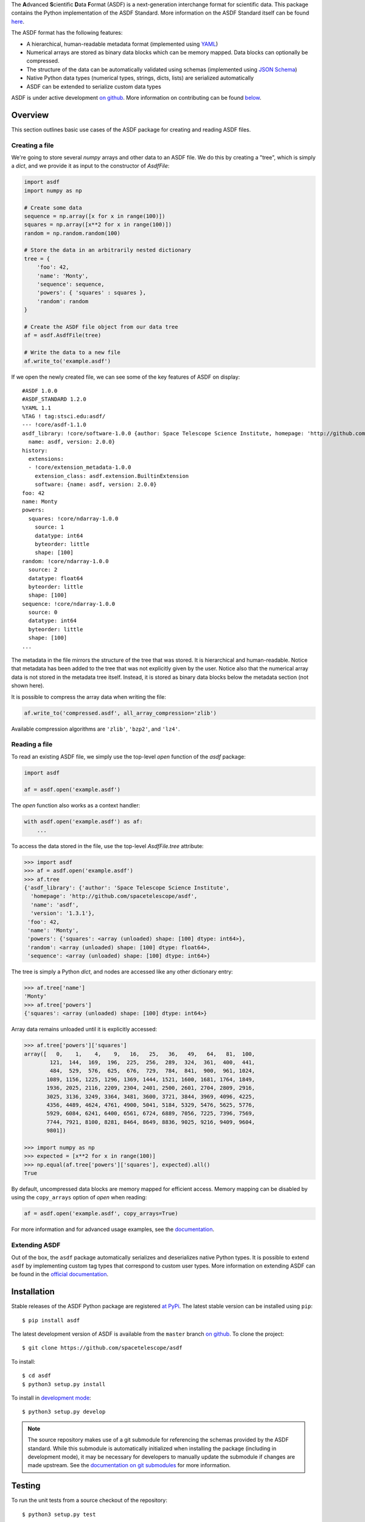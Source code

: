 .. raw:: html

   <p align="center">
     <img src="docs/_static/stsci_logo.png" alt="STScI Logo">
   </p>
   <h1 align="center">ASDF - Advanced Scientific Data Format</h1>
   <p align="center">
     <a href="https://travis-ci.org/spacetelescope/asdf"><img src="https://travis-ci.org/spacetelescope/asdf.svg?branch=master" alt="Build Status"></a>
     <a href="http://asdf.readthedocs.io/en/latest/?badge=latest"><img src="https://readthedocs.org/projects/asdf/badge/?version=latest" alt="Documentation Status"></a>
     <a href="https://coveralls.io/github/spacetelescope/asdf?branch=master"><img src="https://coveralls.io/repos/github/spacetelescope/asdf/badge.svg?branch=master" alt="Coverage Status"></a>
     <a href="http://www.stsci.edu"><img src="https://img.shields.io/badge/powered%20by-STScI-blue.svg?colorA=707170&colorB=3e8ddd&style=flat" alt="stsci"></a>
     <img src="https://img.shields.io/pypi/l/asdf.svg" alt="license">
     <a href="http://www.astropy.org/"><img src="http://img.shields.io/badge/powered%20by-AstroPy-orange.svg?style=flat" alt="astropy"></a>
   </p>
   <p align="center">
     <a href="#overview">Overview</a> •
     <a href="#installation">Installation</a> •
     <a href="#testing">Testing</a> •
     <a href="#documentation">Documentation</a> •
     <a href="#contributing">Contributing</a>
   </p>

.. _begin-summary-text

The **A**\ dvanced **S**\ cientific **D**\ ata **F**\ ormat (ASDF) is a
next-generation interchange format for scientific data. This package
contains the Python implementation of the ASDF Standard. More
information on the ASDF Standard itself can be found
`here <https://asdf-standard.readthedocs.io>`__.

The ASDF format has the following features:

* A hierarchical, human-readable metadata format (implemented using `YAML
  <http://yaml.org>`__)
* Numerical arrays are stored as binary data blocks which can be memory
  mapped. Data blocks can optionally be compressed.
* The structure of the data can be automatically validated using schemas
  (implemented using `JSON Schema <http://json-schema.org>`__)
* Native Python data types (numerical types, strings, dicts, lists) are
  serialized automatically
* ASDF can be extended to serialize custom data types

.. _end-summary-text

ASDF is under active development `on github
<https://github.com/spacetelescope/asdf>`__. More information on contributing
can be found `below <#contributing>`__.

Overview
--------

This section outlines basic use cases of the ASDF package for creating
and reading ASDF files.

Creating a file
~~~~~~~~~~~~~~~

.. _begin-create-file-text

We're going to store several `numpy` arrays and other data to an ASDF file. We
do this by creating a "tree", which is simply a `dict`, and we provide it as
input to the constructor of `AsdfFile`:

.. code:: python

    import asdf
    import numpy as np

    # Create some data
    sequence = np.array([x for x in range(100)])
    squares = np.array([x**2 for x in range(100)])
    random = np.random.random(100)

    # Store the data in an arbitrarily nested dictionary
    tree = {
        'foo': 42,
        'name': 'Monty',
        'sequence': sequence,
        'powers': { 'squares' : squares },
        'random': random
    }

    # Create the ASDF file object from our data tree
    af = asdf.AsdfFile(tree)

    # Write the data to a new file
    af.write_to('example.asdf')

If we open the newly created file, we can see some of the key features
of ASDF on display:

::

    #ASDF 1.0.0
    #ASDF_STANDARD 1.2.0
    %YAML 1.1
    %TAG ! tag:stsci.edu:asdf/
    --- !core/asdf-1.1.0
    asdf_library: !core/software-1.0.0 {author: Space Telescope Science Institute, homepage: 'http://github.com/spacetelescope/asdf',
      name: asdf, version: 2.0.0}
    history:
      extensions:
      - !core/extension_metadata-1.0.0
        extension_class: asdf.extension.BuiltinExtension
        software: {name: asdf, version: 2.0.0}
    foo: 42
    name: Monty
    powers:
      squares: !core/ndarray-1.0.0
        source: 1
        datatype: int64
        byteorder: little
        shape: [100]
    random: !core/ndarray-1.0.0
      source: 2
      datatype: float64
      byteorder: little
      shape: [100]
    sequence: !core/ndarray-1.0.0
      source: 0
      datatype: int64
      byteorder: little
      shape: [100]
    ...

The metadata in the file mirrors the structure of the tree that was stored. It
is hierarchical and human-readable. Notice that metadata has been added to the
tree that was not explicitly given by the user. Notice also that the numerical
array data is not stored in the metadata tree itself. Instead, it is stored as
binary data blocks below the metadata section (not shown here).

It is possible to compress the array data when writing the file:

.. code:: python

    af.write_to('compressed.asdf', all_array_compression='zlib')

Available compression algorithms are ``'zlib'``, ``'bzp2'``, and
``'lz4'``.

.. _end-create-file-text

Reading a file
~~~~~~~~~~~~~~

.. _begin-read-file-text

To read an existing ASDF file, we simply use the top-level `open` function of
the `asdf` package:

.. code:: python

    import asdf

    af = asdf.open('example.asdf')

The `open` function also works as a context handler:

.. code:: python

    with asdf.open('example.asdf') as af:
        ...

To access the data stored in the file, use the top-level `AsdfFile.tree`
attribute:

.. code:: python

    >>> import asdf
    >>> af = asdf.open('example.asdf')
    >>> af.tree
    {'asdf_library': {'author': 'Space Telescope Science Institute',
      'homepage': 'http://github.com/spacetelescope/asdf',
      'name': 'asdf',
      'version': '1.3.1'},
     'foo': 42,
     'name': 'Monty',
     'powers': {'squares': <array (unloaded) shape: [100] dtype: int64>},
     'random': <array (unloaded) shape: [100] dtype: float64>,
     'sequence': <array (unloaded) shape: [100] dtype: int64>}

The tree is simply a Python `dict`, and nodes are accessed like any other
dictionary entry:

.. code:: python

    >>> af.tree['name']
    'Monty'
    >>> af.tree['powers']
    {'squares': <array (unloaded) shape: [100] dtype: int64>}

Array data remains unloaded until it is explicitly accessed:

.. code:: python

    >>> af.tree['powers']['squares']
    array([   0,    1,    4,    9,   16,   25,   36,   49,   64,   81,  100,
            121,  144,  169,  196,  225,  256,  289,  324,  361,  400,  441,
            484,  529,  576,  625,  676,  729,  784,  841,  900,  961, 1024,
           1089, 1156, 1225, 1296, 1369, 1444, 1521, 1600, 1681, 1764, 1849,
           1936, 2025, 2116, 2209, 2304, 2401, 2500, 2601, 2704, 2809, 2916,
           3025, 3136, 3249, 3364, 3481, 3600, 3721, 3844, 3969, 4096, 4225,
           4356, 4489, 4624, 4761, 4900, 5041, 5184, 5329, 5476, 5625, 5776,
           5929, 6084, 6241, 6400, 6561, 6724, 6889, 7056, 7225, 7396, 7569,
           7744, 7921, 8100, 8281, 8464, 8649, 8836, 9025, 9216, 9409, 9604,
           9801])

    >>> import numpy as np
    >>> expected = [x**2 for x in range(100)]
    >>> np.equal(af.tree['powers']['squares'], expected).all()
    True

By default, uncompressed data blocks are memory mapped for efficient
access. Memory mapping can be disabled by using the ``copy_arrays``
option of `open` when reading:

.. code:: python

    af = asdf.open('example.asdf', copy_arrays=True)

.. _end-read-file-text

For more information and for advanced usage examples, see the
`documentation <#documentation>`__.

Extending ASDF
~~~~~~~~~~~~~~

Out of the box, the ``asdf`` package automatically serializes and
deserializes native Python types. It is possible to extend ``asdf`` by
implementing custom tag types that correspond to custom user types. More
information on extending ASDF can be found in the `official
documentation <http://asdf.readthedocs.io/en/latest/asdf/extensions.html>`__.

Installation
------------

.. _begin-pip-install-text

Stable releases of the ASDF Python package are registered `at
PyPi <https://pypi.python.org/pypi/asdf>`__. The latest stable version
can be installed using ``pip``:

::

    $ pip install asdf

.. _begin-source-install-text

The latest development version of ASDF is available from the ``master`` branch
`on github <https://github.com/spacetelescope/asdf>`__. To clone the project:

::

    $ git clone https://github.com/spacetelescope/asdf

To install:

::

    $ cd asdf
    $ python3 setup.py install

To install in `development
mode <https://packaging.python.org/tutorials/distributing-packages/#working-in-development-mode>`__::

    $ python3 setup.py develop

.. note::

    The source repository makes use of a git submodule for referencing the
    schemas provided by the ASDF standard. While this submodule is
    automatically initialized when installing the package (including in
    development mode), it may be necessary for developers to manually update
    the submodule if changes are made upstream. See the `documentation on git
    submodules <https://git-scm.com/docs/git-submodule>`__ for more
    information.

.. _end-source-install-text

Testing
-------

.. _begin-testing-text

To run the unit tests from a source checkout of the repository:

::

    $ python3 setup.py test

It is also possible to run the test suite from an installed version of
the package. In a Python interpreter:

.. code:: python

    import asdf
    asdf.test()

Please note that the `astropy <https://github.com/astropy/astropy>`__
package must be installed to run the tests.

.. _end-testing-text

Documentation
-------------

More detailed documentation on this software package can be found
`here <https://asdf.readthedocs.io>`__.

More information on the ASDF Standard itself can be found
`here <https://asdf-standard.readthedocs.io>`__.

    If you are looking for the **A**\ daptable **S**\ eismic **D**\ ata
    **F**\ ormat, information can be found
    `here <https://seismic-data.org/>`__.

Contributing
------------

We welcome feedback and contributions to the project. Contributions of
code, documentation, or general feedback are all appreciated. Please
follow the `contributing guidelines <CONTRIBUTING.md>`__ to submit an
issue or a pull request.

We strive to provide a welcoming community to all of our users by
abiding to the `Code of Conduct <CODE_OF_CONDUCT.md>`__.
